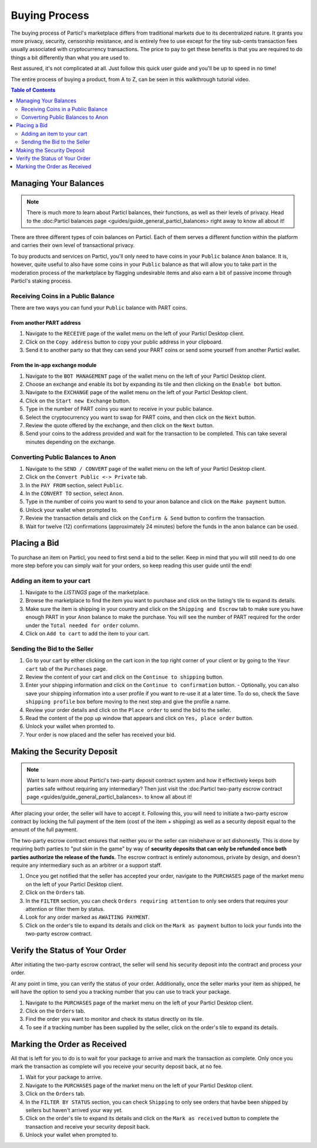 Buying Process
====================

The buying process of Particl's marketplace differs from traditional markets due to its decentralized nature. It grants you more privacy, security, censorship resistance, and is entirely free to use except for the tiny sub-cents transaction fees usually associated with cryptocurrency transactions. The price to pay to get these benefits is that you are required to do things a bit differently than what you are used to.

Rest assured, it's not complicated at all. Just follow this quick user guide and you'll be up to speed in no time!

The entire process of buying a product, from A to Z, can be seen in this walkthrough tutorial video.

.. raw:: html

    <div style="text-align: center; margin-bottom: 2em;">
    <iframe width="100%" height="390" src="https://www.youtube.com/embed/sUodtqG8DUs" frameborder="0" allow="autoplay; encrypted-media" allowfullscreen></iframe>
    </div>

.. contents:: Table of Contents
   :local:
   :backlinks: none
   :depth: 2

Managing Your Balances
----------------------

.. note::

   There is much more to learn about Particl balances, their functions, as well as their levels of privacy. Head to the :doc:Particl balances page <guides/guide_general_particl_balances> right away to know all about it!

There are three different types of coin balances on Particl. Each of them serves a different function within the platform and carries their own level of transactional privacy.

To buy products and services on Particl, you'll only need to have coins in your ``Public`` balance ``Anon`` balance. It is, however, quite useful to also have some coins in your ``Public`` balance as that will allow you to take part in the moderation process of the marketplace by flagging undesirable items and also earn a bit of passive income through Particl's staking process.

Receiving Coins in a Public Balance
~~~~~~~~~~~~~~~~~~~~~~~~~~~~~~~~~~~

There are two ways you can fund your ``Public`` balance with PART coins.

From another PART address
^^^^^^^^^^^^^^^^^^^^^^^^^

#. Navigate to the ``RECEIVE`` page of the wallet menu on the left of your Particl Desktop client.
#. Click on the ``Copy address`` button to copy your public address in your clipboard.
#. Send it to another party so that they can send your PART coins or send some yourself from another Particl wallet.

From the in-app exchange module
^^^^^^^^^^^^^^^^^^^^^^^^^^^^^^^

#. Navigate to the ``BOT MANAGEMENT`` page of the wallet menu on the left of your Particl Desktop client.
#. Choose an exchange and enable its bot by expanding its tile and then clicking on the ``Enable bot`` button.
#. Navigate to the ``EXCHANGE`` page of the wallet menu on the left of your Particl Desktop client.
#. Click on the ``Start new Exchange`` button. 
#. Type in the number of PART coins you want to receive in your public balance.
#. Select the cryptocurrency you want to swap for PART coins, and then click on the ``Next`` button.
#. Review the quote offered by the exchange, and then click on the ``Next`` button.
#. Send your coins to the address provided and wait for the transaction to be completed. This can take several minutes depending on the exchange.

Converting Public Balances to Anon 
~~~~~~~~~~~~~~~~~~~~~~~~~~~~~~~~~~

#. Navigate to the ``SEND / CONVERT`` page of the wallet menu on the left of your Particl Desktop client.
#. Click on the ``Convert Public <-> Private`` tab.
#. In the ``PAY FROM`` section, select ``Public``.
#. In the ``CONVERT TO`` section, select ``Anon``.
#. Type in the number of coins you want to send to your anon balance and click on the ``Make payment`` button.
#. Unlock your wallet when prompted to.
#. Review the transaction details and click on the ``Confirm & Send`` button to confirm the transaction.
#. Wait for twelve (12) confirmations (approximately 24 minutes) before the funds in the anon balance can be used.

Placing a Bid
----------------------

To purchase an item on Particl, you need to first send a bid to the seller. Keep in mind that you will still need to do one more step before you can simply wait for your orders, so keep reading this user guide until the end!

Adding an item to your cart
~~~~~~~~~~~~~~~~~~~~~~~~~~~

#. Navigate to the `LISTINGS` page of the marketplace.
#. Browse the marketplace to find the item you want to purchase and click on the listing's tile to expand its details.
#. Make sure the item is shipping in your country and click on the ``Shipping and Escrow`` tab to make sure you have enough PART in your ``Anon`` balance to make the purchase. You will see the number of PART required for the order under the ``Total needed for order`` column.
#. Click on ``Add to cart`` to add the item to your cart. 

Sending the Bid to the Seller
~~~~~~~~~~~~~~~~~~~~~~~~~~~~~

#. Go to your cart by either clicking on the cart icon in the top right corner of your client or by going to the ``Your cart`` tab of the ``Purchases`` page.
#. Review the content of your cart and click on the ``Continue to shipping`` button.
#. Enter your shipping information and click on the ``Continue to confirmation`` button.
   - Optionally, you can also save your shipping information into a user profile if you want to re-use it at a later time. To do so, check the ``Save shipping profile`` box before moving to the next step and give the profile a name.
#. Review your order details and click on the ``Place order`` to send the bid to the seller.
#. Read the content of the pop up window that appears and click on ``Yes, place order`` button.
#. Unlock your wallet when promted to.
#. Your order is now placed and the seller has received your bid.

Making the Security Deposit
----------------------

.. note::

   Want to learn more about Particl's two-party deposit contract system and how it effectively keeps both parties safe without requiring any intermediary? Then just visit the :doc:Particl two-party escrow contract page <guides/guide_general_particl_balances>. to know all about it!

After placing your order, the seller will have to accept it. Following this, you will need to initiate a two-party escrow contract by locking the full payment of the item (cost of the item + shipping) as well as a security deposit equal to the amount of the full payment. 

The two-party escrow contract ensures that neither you or the seller can misbehave or act dishonestly. This is done by requiring both parties to "put skin in the game" by way of **security deposits that can only be refunded once both parties authorize the release of the funds**. The escrow contract is entirely autonomous, private by design, and doesn't require any intermediary such as an arbitrer or a support staff.

#. Once you get notified that the seller has accepted your order, navigate to the ``PURCHASES`` page of the market menu on the left of your Particl Desktop client.
#. Click on the ``Orders`` tab.
#. In the ``FILTER`` section, you can check  ``Orders requiring attention`` to only see orders that requires your attention or filter them by status.
#. Look for any order marked as ``AWAITING PAYMENT``.
#. Click on the order's tile to expand its details and click on the ``Mark as payment`` button to lock your funds into the two-party escrow contract.

Verify the Status of Your Order
-------------------------------

After initiating the two-party escrow contract, the seller will send his security deposit into the contract and process your order.

At any point in time, you can verify the status of your order. Additionally, once the seller marks your item as shipped, he will have the option to send you a tracking number that you can use to track your package.

#. Navigate to the ``PURCHASES`` page of the market menu on the left of your Particl Desktop client.
#. Click on the ``Orders`` tab.
#. Find the order you want to monitor and check its status directly on its tile.
#. To see if a tracking number has been supplied by the seller, click on the order's tile to expand its details.

Marking the Order as Received
----------------------

All that is left for you to do is to wait for your package to arrive and mark the transaction as complete. Only once you mark the transaction as complete will you receive your security deposit back, at no fee.

#. Wait for your package to arrive.
#. Navigate to the ``PURCHASES`` page of the market menu on the left of your Particl Desktop client.
#. Click on the ``Orders`` tab.
#. In the ``FILTER BY STATUS`` section, you can check  ``Shipping`` to only see orders that havbe been shipped by sellers but haven't arrived your way yet.
#. Click on the order's tile to expand its details and click on the ``Mark as received`` button to complete the transaction and receive your security deposit back.
#. Unlock your wallet when prompted to.